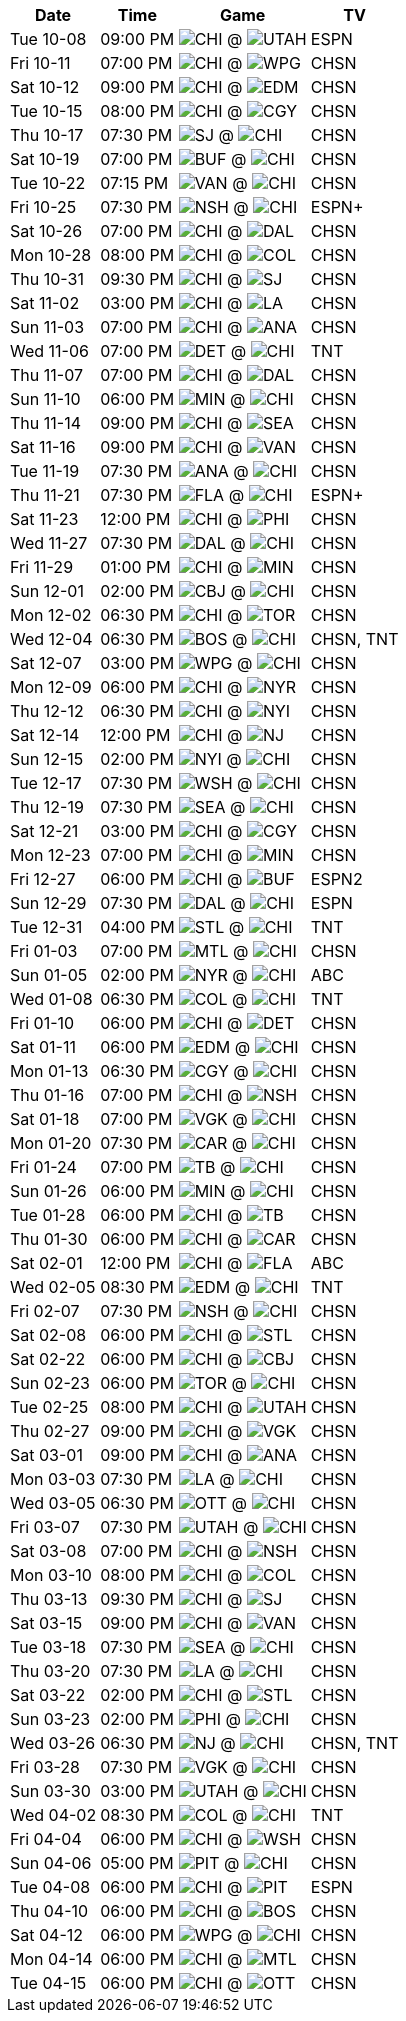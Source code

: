 [%autowidth.stretch]
|===
|Date |Time |Game |TV


|Tue 10-08 |09:00 PM |image:https://a.espncdn.com/i/teamlogos/nhl/500/chi.png[CHI,width={imgwidth},height={imgwidth}, pdfwidth={pdfwidth}, height={pdfheight}] @ image:https://a.espncdn.com/i/teamlogos/nhl/500/utah.png[UTAH,width={imgwidth},height={imgwidth}, pdfwidth={pdfwidth}, height={pdfheight}] |ESPN

|Fri 10-11 |07:00 PM |image:https://a.espncdn.com/i/teamlogos/nhl/500/chi.png[CHI,width={imgwidth},height={imgwidth}, pdfwidth={pdfwidth}, height={pdfheight}] @ image:https://a.espncdn.com/i/teamlogos/nhl/500/wpg.png[WPG,width={imgwidth},height={imgwidth}, pdfwidth={pdfwidth}, height={pdfheight}] |CHSN

|Sat 10-12 |09:00 PM |image:https://a.espncdn.com/i/teamlogos/nhl/500/chi.png[CHI,width={imgwidth},height={imgwidth}, pdfwidth={pdfwidth}, height={pdfheight}] @ image:https://a.espncdn.com/i/teamlogos/nhl/500/edm.png[EDM,width={imgwidth},height={imgwidth}, pdfwidth={pdfwidth}, height={pdfheight}] |CHSN

|Tue 10-15 |08:00 PM |image:https://a.espncdn.com/i/teamlogos/nhl/500/chi.png[CHI,width={imgwidth},height={imgwidth}, pdfwidth={pdfwidth}, height={pdfheight}] @ image:https://a.espncdn.com/i/teamlogos/nhl/500/cgy.png[CGY,width={imgwidth},height={imgwidth}, pdfwidth={pdfwidth}, height={pdfheight}] |CHSN

|Thu 10-17 |07:30 PM |image:https://a.espncdn.com/i/teamlogos/nhl/500/sj.png[SJ,width={imgwidth},height={imgwidth}, pdfwidth={pdfwidth}, height={pdfheight}] @ image:https://a.espncdn.com/i/teamlogos/nhl/500/chi.png[CHI,width={imgwidth},height={imgwidth}, pdfwidth={pdfwidth}, height={pdfheight}] |CHSN

|Sat 10-19 |07:00 PM |image:https://a.espncdn.com/i/teamlogos/nhl/500/buf.png[BUF,width={imgwidth},height={imgwidth}, pdfwidth={pdfwidth}, height={pdfheight}] @ image:https://a.espncdn.com/i/teamlogos/nhl/500/chi.png[CHI,width={imgwidth},height={imgwidth}, pdfwidth={pdfwidth}, height={pdfheight}] |CHSN

|Tue 10-22 |07:15 PM |image:https://a.espncdn.com/i/teamlogos/nhl/500/van.png[VAN,width={imgwidth},height={imgwidth}, pdfwidth={pdfwidth}, height={pdfheight}] @ image:https://a.espncdn.com/i/teamlogos/nhl/500/chi.png[CHI,width={imgwidth},height={imgwidth}, pdfwidth={pdfwidth}, height={pdfheight}] |CHSN

|Fri 10-25 |07:30 PM |image:https://a.espncdn.com/i/teamlogos/nhl/500/nsh.png[NSH,width={imgwidth},height={imgwidth}, pdfwidth={pdfwidth}, height={pdfheight}] @ image:https://a.espncdn.com/i/teamlogos/nhl/500/chi.png[CHI,width={imgwidth},height={imgwidth}, pdfwidth={pdfwidth}, height={pdfheight}] |ESPN+

|Sat 10-26 |07:00 PM |image:https://a.espncdn.com/i/teamlogos/nhl/500/chi.png[CHI,width={imgwidth},height={imgwidth}, pdfwidth={pdfwidth}, height={pdfheight}] @ image:https://a.espncdn.com/i/teamlogos/nhl/500/dal.png[DAL,width={imgwidth},height={imgwidth}, pdfwidth={pdfwidth}, height={pdfheight}] |CHSN

|Mon 10-28 |08:00 PM |image:https://a.espncdn.com/i/teamlogos/nhl/500/chi.png[CHI,width={imgwidth},height={imgwidth}, pdfwidth={pdfwidth}, height={pdfheight}] @ image:https://a.espncdn.com/i/teamlogos/nhl/500/col.png[COL,width={imgwidth},height={imgwidth}, pdfwidth={pdfwidth}, height={pdfheight}] |CHSN

|Thu 10-31 |09:30 PM |image:https://a.espncdn.com/i/teamlogos/nhl/500/chi.png[CHI,width={imgwidth},height={imgwidth}, pdfwidth={pdfwidth}, height={pdfheight}] @ image:https://a.espncdn.com/i/teamlogos/nhl/500/sj.png[SJ,width={imgwidth},height={imgwidth}, pdfwidth={pdfwidth}, height={pdfheight}] |CHSN

|Sat 11-02 |03:00 PM |image:https://a.espncdn.com/i/teamlogos/nhl/500/chi.png[CHI,width={imgwidth},height={imgwidth}, pdfwidth={pdfwidth}, height={pdfheight}] @ image:https://a.espncdn.com/i/teamlogos/nhl/500/la.png[LA,width={imgwidth},height={imgwidth}, pdfwidth={pdfwidth}, height={pdfheight}] |CHSN

|Sun 11-03 |07:00 PM |image:https://a.espncdn.com/i/teamlogos/nhl/500/chi.png[CHI,width={imgwidth},height={imgwidth}, pdfwidth={pdfwidth}, height={pdfheight}] @ image:https://a.espncdn.com/i/teamlogos/nhl/500/ana.png[ANA,width={imgwidth},height={imgwidth}, pdfwidth={pdfwidth}, height={pdfheight}] |CHSN

|Wed 11-06 |07:00 PM |image:https://a.espncdn.com/i/teamlogos/nhl/500/det.png[DET,width={imgwidth},height={imgwidth}, pdfwidth={pdfwidth}, height={pdfheight}] @ image:https://a.espncdn.com/i/teamlogos/nhl/500/chi.png[CHI,width={imgwidth},height={imgwidth}, pdfwidth={pdfwidth}, height={pdfheight}] |TNT

|Thu 11-07 |07:00 PM |image:https://a.espncdn.com/i/teamlogos/nhl/500/chi.png[CHI,width={imgwidth},height={imgwidth}, pdfwidth={pdfwidth}, height={pdfheight}] @ image:https://a.espncdn.com/i/teamlogos/nhl/500/dal.png[DAL,width={imgwidth},height={imgwidth}, pdfwidth={pdfwidth}, height={pdfheight}] |CHSN

|Sun 11-10 |06:00 PM |image:https://a.espncdn.com/i/teamlogos/nhl/500/min.png[MIN,width={imgwidth},height={imgwidth}, pdfwidth={pdfwidth}, height={pdfheight}] @ image:https://a.espncdn.com/i/teamlogos/nhl/500/chi.png[CHI,width={imgwidth},height={imgwidth}, pdfwidth={pdfwidth}, height={pdfheight}] |CHSN

|Thu 11-14 |09:00 PM |image:https://a.espncdn.com/i/teamlogos/nhl/500/chi.png[CHI,width={imgwidth},height={imgwidth}, pdfwidth={pdfwidth}, height={pdfheight}] @ image:https://a.espncdn.com/i/teamlogos/nhl/500/sea.png[SEA,width={imgwidth},height={imgwidth}, pdfwidth={pdfwidth}, height={pdfheight}] |CHSN

|Sat 11-16 |09:00 PM |image:https://a.espncdn.com/i/teamlogos/nhl/500/chi.png[CHI,width={imgwidth},height={imgwidth}, pdfwidth={pdfwidth}, height={pdfheight}] @ image:https://a.espncdn.com/i/teamlogos/nhl/500/van.png[VAN,width={imgwidth},height={imgwidth}, pdfwidth={pdfwidth}, height={pdfheight}] |CHSN

|Tue 11-19 |07:30 PM |image:https://a.espncdn.com/i/teamlogos/nhl/500/ana.png[ANA,width={imgwidth},height={imgwidth}, pdfwidth={pdfwidth}, height={pdfheight}] @ image:https://a.espncdn.com/i/teamlogos/nhl/500/chi.png[CHI,width={imgwidth},height={imgwidth}, pdfwidth={pdfwidth}, height={pdfheight}] |CHSN

|Thu 11-21 |07:30 PM |image:https://a.espncdn.com/i/teamlogos/nhl/500/fla.png[FLA,width={imgwidth},height={imgwidth}, pdfwidth={pdfwidth}, height={pdfheight}] @ image:https://a.espncdn.com/i/teamlogos/nhl/500/chi.png[CHI,width={imgwidth},height={imgwidth}, pdfwidth={pdfwidth}, height={pdfheight}] |ESPN+

|Sat 11-23 |12:00 PM |image:https://a.espncdn.com/i/teamlogos/nhl/500/chi.png[CHI,width={imgwidth},height={imgwidth}, pdfwidth={pdfwidth}, height={pdfheight}] @ image:https://a.espncdn.com/i/teamlogos/nhl/500/phi.png[PHI,width={imgwidth},height={imgwidth}, pdfwidth={pdfwidth}, height={pdfheight}] |CHSN

|Wed 11-27 |07:30 PM |image:https://a.espncdn.com/i/teamlogos/nhl/500/dal.png[DAL,width={imgwidth},height={imgwidth}, pdfwidth={pdfwidth}, height={pdfheight}] @ image:https://a.espncdn.com/i/teamlogos/nhl/500/chi.png[CHI,width={imgwidth},height={imgwidth}, pdfwidth={pdfwidth}, height={pdfheight}] |CHSN

|Fri 11-29 |01:00 PM |image:https://a.espncdn.com/i/teamlogos/nhl/500/chi.png[CHI,width={imgwidth},height={imgwidth}, pdfwidth={pdfwidth}, height={pdfheight}] @ image:https://a.espncdn.com/i/teamlogos/nhl/500/min.png[MIN,width={imgwidth},height={imgwidth}, pdfwidth={pdfwidth}, height={pdfheight}] |CHSN

|Sun 12-01 |02:00 PM |image:https://a.espncdn.com/i/teamlogos/nhl/500/cbj.png[CBJ,width={imgwidth},height={imgwidth}, pdfwidth={pdfwidth}, height={pdfheight}] @ image:https://a.espncdn.com/i/teamlogos/nhl/500/chi.png[CHI,width={imgwidth},height={imgwidth}, pdfwidth={pdfwidth}, height={pdfheight}] |CHSN

|Mon 12-02 |06:30 PM |image:https://a.espncdn.com/i/teamlogos/nhl/500/chi.png[CHI,width={imgwidth},height={imgwidth}, pdfwidth={pdfwidth}, height={pdfheight}] @ image:https://a.espncdn.com/i/teamlogos/nhl/500/tor.png[TOR,width={imgwidth},height={imgwidth}, pdfwidth={pdfwidth}, height={pdfheight}] |CHSN

|Wed 12-04 |06:30 PM |image:https://a.espncdn.com/i/teamlogos/nhl/500/bos.png[BOS,width={imgwidth},height={imgwidth}, pdfwidth={pdfwidth}, height={pdfheight}] @ image:https://a.espncdn.com/i/teamlogos/nhl/500/chi.png[CHI,width={imgwidth},height={imgwidth}, pdfwidth={pdfwidth}, height={pdfheight}] |CHSN, TNT

|Sat 12-07 |03:00 PM |image:https://a.espncdn.com/i/teamlogos/nhl/500/wpg.png[WPG,width={imgwidth},height={imgwidth}, pdfwidth={pdfwidth}, height={pdfheight}] @ image:https://a.espncdn.com/i/teamlogos/nhl/500/chi.png[CHI,width={imgwidth},height={imgwidth}, pdfwidth={pdfwidth}, height={pdfheight}] |CHSN

|Mon 12-09 |06:00 PM |image:https://a.espncdn.com/i/teamlogos/nhl/500/chi.png[CHI,width={imgwidth},height={imgwidth}, pdfwidth={pdfwidth}, height={pdfheight}] @ image:https://a.espncdn.com/i/teamlogos/nhl/500/nyr.png[NYR,width={imgwidth},height={imgwidth}, pdfwidth={pdfwidth}, height={pdfheight}] |CHSN

|Thu 12-12 |06:30 PM |image:https://a.espncdn.com/i/teamlogos/nhl/500/chi.png[CHI,width={imgwidth},height={imgwidth}, pdfwidth={pdfwidth}, height={pdfheight}] @ image:https://a.espncdn.com/i/teamlogos/nhl/500/nyi.png[NYI,width={imgwidth},height={imgwidth}, pdfwidth={pdfwidth}, height={pdfheight}] |CHSN

|Sat 12-14 |12:00 PM |image:https://a.espncdn.com/i/teamlogos/nhl/500/chi.png[CHI,width={imgwidth},height={imgwidth}, pdfwidth={pdfwidth}, height={pdfheight}] @ image:https://a.espncdn.com/i/teamlogos/nhl/500/nj.png[NJ,width={imgwidth},height={imgwidth}, pdfwidth={pdfwidth}, height={pdfheight}] |CHSN

|Sun 12-15 |02:00 PM |image:https://a.espncdn.com/i/teamlogos/nhl/500/nyi.png[NYI,width={imgwidth},height={imgwidth}, pdfwidth={pdfwidth}, height={pdfheight}] @ image:https://a.espncdn.com/i/teamlogos/nhl/500/chi.png[CHI,width={imgwidth},height={imgwidth}, pdfwidth={pdfwidth}, height={pdfheight}] |CHSN

|Tue 12-17 |07:30 PM |image:https://a.espncdn.com/i/teamlogos/nhl/500/wsh.png[WSH,width={imgwidth},height={imgwidth}, pdfwidth={pdfwidth}, height={pdfheight}] @ image:https://a.espncdn.com/i/teamlogos/nhl/500/chi.png[CHI,width={imgwidth},height={imgwidth}, pdfwidth={pdfwidth}, height={pdfheight}] |CHSN

|Thu 12-19 |07:30 PM |image:https://a.espncdn.com/i/teamlogos/nhl/500/sea.png[SEA,width={imgwidth},height={imgwidth}, pdfwidth={pdfwidth}, height={pdfheight}] @ image:https://a.espncdn.com/i/teamlogos/nhl/500/chi.png[CHI,width={imgwidth},height={imgwidth}, pdfwidth={pdfwidth}, height={pdfheight}] |CHSN

|Sat 12-21 |03:00 PM |image:https://a.espncdn.com/i/teamlogos/nhl/500/chi.png[CHI,width={imgwidth},height={imgwidth}, pdfwidth={pdfwidth}, height={pdfheight}] @ image:https://a.espncdn.com/i/teamlogos/nhl/500/cgy.png[CGY,width={imgwidth},height={imgwidth}, pdfwidth={pdfwidth}, height={pdfheight}] |CHSN

|Mon 12-23 |07:00 PM |image:https://a.espncdn.com/i/teamlogos/nhl/500/chi.png[CHI,width={imgwidth},height={imgwidth}, pdfwidth={pdfwidth}, height={pdfheight}] @ image:https://a.espncdn.com/i/teamlogos/nhl/500/min.png[MIN,width={imgwidth},height={imgwidth}, pdfwidth={pdfwidth}, height={pdfheight}] |CHSN

|Fri 12-27 |06:00 PM |image:https://a.espncdn.com/i/teamlogos/nhl/500/chi.png[CHI,width={imgwidth},height={imgwidth}, pdfwidth={pdfwidth}, height={pdfheight}] @ image:https://a.espncdn.com/i/teamlogos/nhl/500/buf.png[BUF,width={imgwidth},height={imgwidth}, pdfwidth={pdfwidth}, height={pdfheight}] |ESPN2

|Sun 12-29 |07:30 PM |image:https://a.espncdn.com/i/teamlogos/nhl/500/dal.png[DAL,width={imgwidth},height={imgwidth}, pdfwidth={pdfwidth}, height={pdfheight}] @ image:https://a.espncdn.com/i/teamlogos/nhl/500/chi.png[CHI,width={imgwidth},height={imgwidth}, pdfwidth={pdfwidth}, height={pdfheight}] |ESPN

|Tue 12-31 |04:00 PM |image:https://a.espncdn.com/i/teamlogos/nhl/500/stl.png[STL,width={imgwidth},height={imgwidth}, pdfwidth={pdfwidth}, height={pdfheight}] @ image:https://a.espncdn.com/i/teamlogos/nhl/500/chi.png[CHI,width={imgwidth},height={imgwidth}, pdfwidth={pdfwidth}, height={pdfheight}] |TNT

|Fri 01-03 |07:00 PM |image:https://a.espncdn.com/i/teamlogos/nhl/500/mtl.png[MTL,width={imgwidth},height={imgwidth}, pdfwidth={pdfwidth}, height={pdfheight}] @ image:https://a.espncdn.com/i/teamlogos/nhl/500/chi.png[CHI,width={imgwidth},height={imgwidth}, pdfwidth={pdfwidth}, height={pdfheight}] |CHSN

|Sun 01-05 |02:00 PM |image:https://a.espncdn.com/i/teamlogos/nhl/500/nyr.png[NYR,width={imgwidth},height={imgwidth}, pdfwidth={pdfwidth}, height={pdfheight}] @ image:https://a.espncdn.com/i/teamlogos/nhl/500/chi.png[CHI,width={imgwidth},height={imgwidth}, pdfwidth={pdfwidth}, height={pdfheight}] |ABC

|Wed 01-08 |06:30 PM |image:https://a.espncdn.com/i/teamlogos/nhl/500/col.png[COL,width={imgwidth},height={imgwidth}, pdfwidth={pdfwidth}, height={pdfheight}] @ image:https://a.espncdn.com/i/teamlogos/nhl/500/chi.png[CHI,width={imgwidth},height={imgwidth}, pdfwidth={pdfwidth}, height={pdfheight}] |TNT

|Fri 01-10 |06:00 PM |image:https://a.espncdn.com/i/teamlogos/nhl/500/chi.png[CHI,width={imgwidth},height={imgwidth}, pdfwidth={pdfwidth}, height={pdfheight}] @ image:https://a.espncdn.com/i/teamlogos/nhl/500/det.png[DET,width={imgwidth},height={imgwidth}, pdfwidth={pdfwidth}, height={pdfheight}] |CHSN

|Sat 01-11 |06:00 PM |image:https://a.espncdn.com/i/teamlogos/nhl/500/edm.png[EDM,width={imgwidth},height={imgwidth}, pdfwidth={pdfwidth}, height={pdfheight}] @ image:https://a.espncdn.com/i/teamlogos/nhl/500/chi.png[CHI,width={imgwidth},height={imgwidth}, pdfwidth={pdfwidth}, height={pdfheight}] |CHSN

|Mon 01-13 |06:30 PM |image:https://a.espncdn.com/i/teamlogos/nhl/500/cgy.png[CGY,width={imgwidth},height={imgwidth}, pdfwidth={pdfwidth}, height={pdfheight}] @ image:https://a.espncdn.com/i/teamlogos/nhl/500/chi.png[CHI,width={imgwidth},height={imgwidth}, pdfwidth={pdfwidth}, height={pdfheight}] |CHSN

|Thu 01-16 |07:00 PM |image:https://a.espncdn.com/i/teamlogos/nhl/500/chi.png[CHI,width={imgwidth},height={imgwidth}, pdfwidth={pdfwidth}, height={pdfheight}] @ image:https://a.espncdn.com/i/teamlogos/nhl/500/nsh.png[NSH,width={imgwidth},height={imgwidth}, pdfwidth={pdfwidth}, height={pdfheight}] |CHSN

|Sat 01-18 |07:00 PM |image:https://a.espncdn.com/i/teamlogos/nhl/500/vgk.png[VGK,width={imgwidth},height={imgwidth}, pdfwidth={pdfwidth}, height={pdfheight}] @ image:https://a.espncdn.com/i/teamlogos/nhl/500/chi.png[CHI,width={imgwidth},height={imgwidth}, pdfwidth={pdfwidth}, height={pdfheight}] |CHSN

|Mon 01-20 |07:30 PM |image:https://a.espncdn.com/i/teamlogos/nhl/500/car.png[CAR,width={imgwidth},height={imgwidth}, pdfwidth={pdfwidth}, height={pdfheight}] @ image:https://a.espncdn.com/i/teamlogos/nhl/500/chi.png[CHI,width={imgwidth},height={imgwidth}, pdfwidth={pdfwidth}, height={pdfheight}] |CHSN

|Fri 01-24 |07:00 PM |image:https://a.espncdn.com/i/teamlogos/nhl/500/tb.png[TB,width={imgwidth},height={imgwidth}, pdfwidth={pdfwidth}, height={pdfheight}] @ image:https://a.espncdn.com/i/teamlogos/nhl/500/chi.png[CHI,width={imgwidth},height={imgwidth}, pdfwidth={pdfwidth}, height={pdfheight}] |CHSN

|Sun 01-26 |06:00 PM |image:https://a.espncdn.com/i/teamlogos/nhl/500/min.png[MIN,width={imgwidth},height={imgwidth}, pdfwidth={pdfwidth}, height={pdfheight}] @ image:https://a.espncdn.com/i/teamlogos/nhl/500/chi.png[CHI,width={imgwidth},height={imgwidth}, pdfwidth={pdfwidth}, height={pdfheight}] |CHSN

|Tue 01-28 |06:00 PM |image:https://a.espncdn.com/i/teamlogos/nhl/500/chi.png[CHI,width={imgwidth},height={imgwidth}, pdfwidth={pdfwidth}, height={pdfheight}] @ image:https://a.espncdn.com/i/teamlogos/nhl/500/tb.png[TB,width={imgwidth},height={imgwidth}, pdfwidth={pdfwidth}, height={pdfheight}] |CHSN

|Thu 01-30 |06:00 PM |image:https://a.espncdn.com/i/teamlogos/nhl/500/chi.png[CHI,width={imgwidth},height={imgwidth}, pdfwidth={pdfwidth}, height={pdfheight}] @ image:https://a.espncdn.com/i/teamlogos/nhl/500/car.png[CAR,width={imgwidth},height={imgwidth}, pdfwidth={pdfwidth}, height={pdfheight}] |CHSN

|Sat 02-01 |12:00 PM |image:https://a.espncdn.com/i/teamlogos/nhl/500/chi.png[CHI,width={imgwidth},height={imgwidth}, pdfwidth={pdfwidth}, height={pdfheight}] @ image:https://a.espncdn.com/i/teamlogos/nhl/500/fla.png[FLA,width={imgwidth},height={imgwidth}, pdfwidth={pdfwidth}, height={pdfheight}] |ABC

|Wed 02-05 |08:30 PM |image:https://a.espncdn.com/i/teamlogos/nhl/500/edm.png[EDM,width={imgwidth},height={imgwidth}, pdfwidth={pdfwidth}, height={pdfheight}] @ image:https://a.espncdn.com/i/teamlogos/nhl/500/chi.png[CHI,width={imgwidth},height={imgwidth}, pdfwidth={pdfwidth}, height={pdfheight}] |TNT

|Fri 02-07 |07:30 PM |image:https://a.espncdn.com/i/teamlogos/nhl/500/nsh.png[NSH,width={imgwidth},height={imgwidth}, pdfwidth={pdfwidth}, height={pdfheight}] @ image:https://a.espncdn.com/i/teamlogos/nhl/500/chi.png[CHI,width={imgwidth},height={imgwidth}, pdfwidth={pdfwidth}, height={pdfheight}] |CHSN

|Sat 02-08 |06:00 PM |image:https://a.espncdn.com/i/teamlogos/nhl/500/chi.png[CHI,width={imgwidth},height={imgwidth}, pdfwidth={pdfwidth}, height={pdfheight}] @ image:https://a.espncdn.com/i/teamlogos/nhl/500/stl.png[STL,width={imgwidth},height={imgwidth}, pdfwidth={pdfwidth}, height={pdfheight}] |CHSN

|Sat 02-22 |06:00 PM |image:https://a.espncdn.com/i/teamlogos/nhl/500/chi.png[CHI,width={imgwidth},height={imgwidth}, pdfwidth={pdfwidth}, height={pdfheight}] @ image:https://a.espncdn.com/i/teamlogos/nhl/500/cbj.png[CBJ,width={imgwidth},height={imgwidth}, pdfwidth={pdfwidth}, height={pdfheight}] |CHSN

|Sun 02-23 |06:00 PM |image:https://a.espncdn.com/i/teamlogos/nhl/500/tor.png[TOR,width={imgwidth},height={imgwidth}, pdfwidth={pdfwidth}, height={pdfheight}] @ image:https://a.espncdn.com/i/teamlogos/nhl/500/chi.png[CHI,width={imgwidth},height={imgwidth}, pdfwidth={pdfwidth}, height={pdfheight}] |CHSN

|Tue 02-25 |08:00 PM |image:https://a.espncdn.com/i/teamlogos/nhl/500/chi.png[CHI,width={imgwidth},height={imgwidth}, pdfwidth={pdfwidth}, height={pdfheight}] @ image:https://a.espncdn.com/i/teamlogos/nhl/500/utah.png[UTAH,width={imgwidth},height={imgwidth}, pdfwidth={pdfwidth}, height={pdfheight}] |CHSN

|Thu 02-27 |09:00 PM |image:https://a.espncdn.com/i/teamlogos/nhl/500/chi.png[CHI,width={imgwidth},height={imgwidth}, pdfwidth={pdfwidth}, height={pdfheight}] @ image:https://a.espncdn.com/i/teamlogos/nhl/500/vgk.png[VGK,width={imgwidth},height={imgwidth}, pdfwidth={pdfwidth}, height={pdfheight}] |CHSN

|Sat 03-01 |09:00 PM |image:https://a.espncdn.com/i/teamlogos/nhl/500/chi.png[CHI,width={imgwidth},height={imgwidth}, pdfwidth={pdfwidth}, height={pdfheight}] @ image:https://a.espncdn.com/i/teamlogos/nhl/500/ana.png[ANA,width={imgwidth},height={imgwidth}, pdfwidth={pdfwidth}, height={pdfheight}] |CHSN

|Mon 03-03 |07:30 PM |image:https://a.espncdn.com/i/teamlogos/nhl/500/la.png[LA,width={imgwidth},height={imgwidth}, pdfwidth={pdfwidth}, height={pdfheight}] @ image:https://a.espncdn.com/i/teamlogos/nhl/500/chi.png[CHI,width={imgwidth},height={imgwidth}, pdfwidth={pdfwidth}, height={pdfheight}] |CHSN

|Wed 03-05 |06:30 PM |image:https://a.espncdn.com/i/teamlogos/nhl/500/ott.png[OTT,width={imgwidth},height={imgwidth}, pdfwidth={pdfwidth}, height={pdfheight}] @ image:https://a.espncdn.com/i/teamlogos/nhl/500/chi.png[CHI,width={imgwidth},height={imgwidth}, pdfwidth={pdfwidth}, height={pdfheight}] |CHSN

|Fri 03-07 |07:30 PM |image:https://a.espncdn.com/i/teamlogos/nhl/500/utah.png[UTAH,width={imgwidth},height={imgwidth}, pdfwidth={pdfwidth}, height={pdfheight}] @ image:https://a.espncdn.com/i/teamlogos/nhl/500/chi.png[CHI,width={imgwidth},height={imgwidth}, pdfwidth={pdfwidth}, height={pdfheight}] |CHSN

|Sat 03-08 |07:00 PM |image:https://a.espncdn.com/i/teamlogos/nhl/500/chi.png[CHI,width={imgwidth},height={imgwidth}, pdfwidth={pdfwidth}, height={pdfheight}] @ image:https://a.espncdn.com/i/teamlogos/nhl/500/nsh.png[NSH,width={imgwidth},height={imgwidth}, pdfwidth={pdfwidth}, height={pdfheight}] |CHSN

|Mon 03-10 |08:00 PM |image:https://a.espncdn.com/i/teamlogos/nhl/500/chi.png[CHI,width={imgwidth},height={imgwidth}, pdfwidth={pdfwidth}, height={pdfheight}] @ image:https://a.espncdn.com/i/teamlogos/nhl/500/col.png[COL,width={imgwidth},height={imgwidth}, pdfwidth={pdfwidth}, height={pdfheight}] |CHSN

|Thu 03-13 |09:30 PM |image:https://a.espncdn.com/i/teamlogos/nhl/500/chi.png[CHI,width={imgwidth},height={imgwidth}, pdfwidth={pdfwidth}, height={pdfheight}] @ image:https://a.espncdn.com/i/teamlogos/nhl/500/sj.png[SJ,width={imgwidth},height={imgwidth}, pdfwidth={pdfwidth}, height={pdfheight}] |CHSN

|Sat 03-15 |09:00 PM |image:https://a.espncdn.com/i/teamlogos/nhl/500/chi.png[CHI,width={imgwidth},height={imgwidth}, pdfwidth={pdfwidth}, height={pdfheight}] @ image:https://a.espncdn.com/i/teamlogos/nhl/500/van.png[VAN,width={imgwidth},height={imgwidth}, pdfwidth={pdfwidth}, height={pdfheight}] |CHSN

|Tue 03-18 |07:30 PM |image:https://a.espncdn.com/i/teamlogos/nhl/500/sea.png[SEA,width={imgwidth},height={imgwidth}, pdfwidth={pdfwidth}, height={pdfheight}] @ image:https://a.espncdn.com/i/teamlogos/nhl/500/chi.png[CHI,width={imgwidth},height={imgwidth}, pdfwidth={pdfwidth}, height={pdfheight}] |CHSN

|Thu 03-20 |07:30 PM |image:https://a.espncdn.com/i/teamlogos/nhl/500/la.png[LA,width={imgwidth},height={imgwidth}, pdfwidth={pdfwidth}, height={pdfheight}] @ image:https://a.espncdn.com/i/teamlogos/nhl/500/chi.png[CHI,width={imgwidth},height={imgwidth}, pdfwidth={pdfwidth}, height={pdfheight}] |CHSN

|Sat 03-22 |02:00 PM |image:https://a.espncdn.com/i/teamlogos/nhl/500/chi.png[CHI,width={imgwidth},height={imgwidth}, pdfwidth={pdfwidth}, height={pdfheight}] @ image:https://a.espncdn.com/i/teamlogos/nhl/500/stl.png[STL,width={imgwidth},height={imgwidth}, pdfwidth={pdfwidth}, height={pdfheight}] |CHSN

|Sun 03-23 |02:00 PM |image:https://a.espncdn.com/i/teamlogos/nhl/500/phi.png[PHI,width={imgwidth},height={imgwidth}, pdfwidth={pdfwidth}, height={pdfheight}] @ image:https://a.espncdn.com/i/teamlogos/nhl/500/chi.png[CHI,width={imgwidth},height={imgwidth}, pdfwidth={pdfwidth}, height={pdfheight}] |CHSN

|Wed 03-26 |06:30 PM |image:https://a.espncdn.com/i/teamlogos/nhl/500/nj.png[NJ,width={imgwidth},height={imgwidth}, pdfwidth={pdfwidth}, height={pdfheight}] @ image:https://a.espncdn.com/i/teamlogos/nhl/500/chi.png[CHI,width={imgwidth},height={imgwidth}, pdfwidth={pdfwidth}, height={pdfheight}] |CHSN, TNT

|Fri 03-28 |07:30 PM |image:https://a.espncdn.com/i/teamlogos/nhl/500/vgk.png[VGK,width={imgwidth},height={imgwidth}, pdfwidth={pdfwidth}, height={pdfheight}] @ image:https://a.espncdn.com/i/teamlogos/nhl/500/chi.png[CHI,width={imgwidth},height={imgwidth}, pdfwidth={pdfwidth}, height={pdfheight}] |CHSN

|Sun 03-30 |03:00 PM |image:https://a.espncdn.com/i/teamlogos/nhl/500/utah.png[UTAH,width={imgwidth},height={imgwidth}, pdfwidth={pdfwidth}, height={pdfheight}] @ image:https://a.espncdn.com/i/teamlogos/nhl/500/chi.png[CHI,width={imgwidth},height={imgwidth}, pdfwidth={pdfwidth}, height={pdfheight}] |CHSN

|Wed 04-02 |08:30 PM |image:https://a.espncdn.com/i/teamlogos/nhl/500/col.png[COL,width={imgwidth},height={imgwidth}, pdfwidth={pdfwidth}, height={pdfheight}] @ image:https://a.espncdn.com/i/teamlogos/nhl/500/chi.png[CHI,width={imgwidth},height={imgwidth}, pdfwidth={pdfwidth}, height={pdfheight}] |TNT

|Fri 04-04 |06:00 PM |image:https://a.espncdn.com/i/teamlogos/nhl/500/chi.png[CHI,width={imgwidth},height={imgwidth}, pdfwidth={pdfwidth}, height={pdfheight}] @ image:https://a.espncdn.com/i/teamlogos/nhl/500/wsh.png[WSH,width={imgwidth},height={imgwidth}, pdfwidth={pdfwidth}, height={pdfheight}] |CHSN

|Sun 04-06 |05:00 PM |image:https://a.espncdn.com/i/teamlogos/nhl/500/pit.png[PIT,width={imgwidth},height={imgwidth}, pdfwidth={pdfwidth}, height={pdfheight}] @ image:https://a.espncdn.com/i/teamlogos/nhl/500/chi.png[CHI,width={imgwidth},height={imgwidth}, pdfwidth={pdfwidth}, height={pdfheight}] |CHSN

|Tue 04-08 |06:00 PM |image:https://a.espncdn.com/i/teamlogos/nhl/500/chi.png[CHI,width={imgwidth},height={imgwidth}, pdfwidth={pdfwidth}, height={pdfheight}] @ image:https://a.espncdn.com/i/teamlogos/nhl/500/pit.png[PIT,width={imgwidth},height={imgwidth}, pdfwidth={pdfwidth}, height={pdfheight}] |ESPN

|Thu 04-10 |06:00 PM |image:https://a.espncdn.com/i/teamlogos/nhl/500/chi.png[CHI,width={imgwidth},height={imgwidth}, pdfwidth={pdfwidth}, height={pdfheight}] @ image:https://a.espncdn.com/i/teamlogos/nhl/500/bos.png[BOS,width={imgwidth},height={imgwidth}, pdfwidth={pdfwidth}, height={pdfheight}] |CHSN

|Sat 04-12 |06:00 PM |image:https://a.espncdn.com/i/teamlogos/nhl/500/wpg.png[WPG,width={imgwidth},height={imgwidth}, pdfwidth={pdfwidth}, height={pdfheight}] @ image:https://a.espncdn.com/i/teamlogos/nhl/500/chi.png[CHI,width={imgwidth},height={imgwidth}, pdfwidth={pdfwidth}, height={pdfheight}] |CHSN

|Mon 04-14 |06:00 PM |image:https://a.espncdn.com/i/teamlogos/nhl/500/chi.png[CHI,width={imgwidth},height={imgwidth}, pdfwidth={pdfwidth}, height={pdfheight}] @ image:https://a.espncdn.com/i/teamlogos/nhl/500/mtl.png[MTL,width={imgwidth},height={imgwidth}, pdfwidth={pdfwidth}, height={pdfheight}] |CHSN

|Tue 04-15 |06:00 PM |image:https://a.espncdn.com/i/teamlogos/nhl/500/chi.png[CHI,width={imgwidth},height={imgwidth}, pdfwidth={pdfwidth}, height={pdfheight}] @ image:https://a.espncdn.com/i/teamlogos/nhl/500/ott.png[OTT,width={imgwidth},height={imgwidth}, pdfwidth={pdfwidth}, height={pdfheight}] |CHSN

|===

